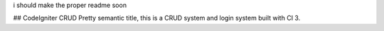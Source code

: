 i should make the proper readme soon

## CodeIgniter CRUD
Pretty semantic title, this is a CRUD system and login system built with CI 3.
